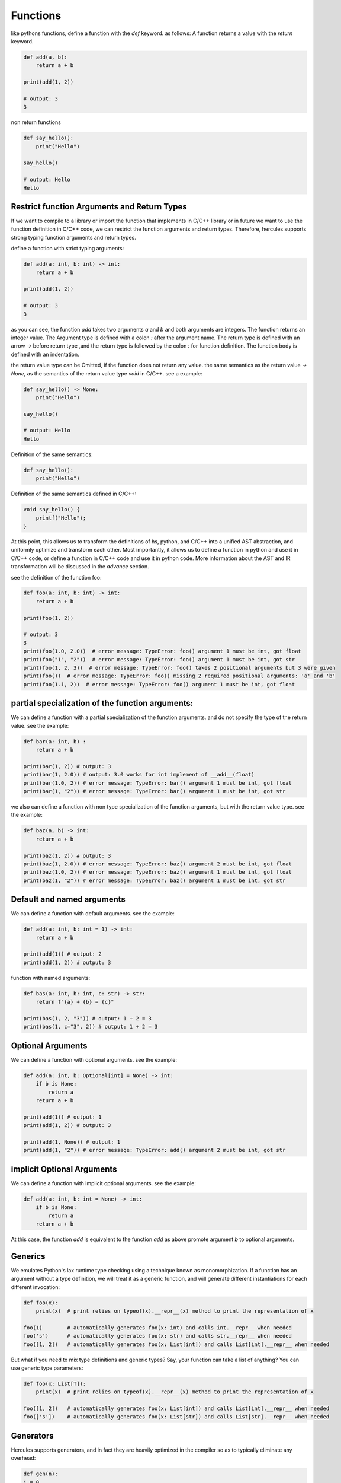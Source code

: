 .. Copyright 2024 The Elastic AI Search Authors.
.. Licensed under the Apache License, Version 2.0 (the "License");

.. _functions:

Functions
=============

like pythons functions, define a function with the `def` keyword. as follows:
A function returns a value with the `return` keyword.

.. code-block:: python

    def add(a, b):
        return a + b

    print(add(1, 2))

    # output: 3
    3


non return functions

.. code-block:: python

    def say_hello():
        print("Hello")

    say_hello()

    # output: Hello
    Hello


Restrict function Arguments and Return Types
---------------------------------------------
If we want to compile to a library or import the function that implements in C/C++ library or in future we want to
use the function definition in C/C++ code, we can restrict the function arguments and return types. Therefore, hercules
supports strong typing function arguments and return types.

define a function with strict typing arguments:

.. code-block:: python

    def add(a: int, b: int) -> int:
        return a + b

    print(add(1, 2))

    # output: 3
    3
as you can see, the function `add` takes two arguments `a` and `b` and both arguments are integers. The function returns
an integer value. The Argument type is defined with a colon `:` after the argument name. The return type is defined with
an arrow `->` before return type ,and the return type is followed by the colon `:` for function definition. The function
body is defined with an indentation.

the return value type can be Omitted, if the function does not return any value. the same semantics as the return value
`-> None`, as  the semantics of the return value type `void` in C/C++.
see a example:

.. code-block:: python

    def say_hello() -> None:
        print("Hello")

    say_hello()

    # output: Hello
    Hello

Definition of the same semantics:

.. code-block:: python

    def say_hello():
        print("Hello")


Definition of the same semantics defined in C/C++:

.. code-block:: c

    void say_hello() {
        printf("Hello");
    }

At this point, this allows us to transform the definitions of hs, python, and C/C++ into a unified AST
abstraction, and uniformly optimize and transform each other. Most importantly, it allows us to define
a function in python and use it in C/C++ code, or define a function in C/C++ code and use it in python code.
More information about the AST and IR transformation will be discussed in the `advance` section.

see the definition of the function foo:

.. code-block:: python

    def foo(a: int, b: int) -> int:
        return a + b

    print(foo(1, 2))

    # output: 3
    3
    print(foo(1.0, 2.0))  # error message: TypeError: foo() argument 1 must be int, got float
    print(foo("1", "2"))  # error message: TypeError: foo() argument 1 must be int, got str
    print(foo(1, 2, 3))  # error message: TypeError: foo() takes 2 positional arguments but 3 were given
    print(foo())  # error message: TypeError: foo() missing 2 required positional arguments: 'a' and 'b'
    print(foo(1.1, 2))  # error message: TypeError: foo() argument 1 must be int, got float


partial specialization of the function arguments:
---------------------------------------------------------------

We can define a function with a partial specialization of the function arguments. and do not specify the type of the
return value. see the example:

.. code-block:: python

    def bar(a: int, b) :
        return a + b

    print(bar(1, 2)) # output: 3
    print(bar(1, 2.0)) # output: 3.0 works for int implement of __add__(float)
    print(bar(1.0, 2)) # error message: TypeError: bar() argument 1 must be int, got float
    print(bar(1, "2")) # error message: TypeError: bar() argument 1 must be int, got str


we also can define a function with non type specialization of the function arguments, but with the return value type.
see the example:

.. code-block:: python

    def baz(a, b) -> int:
        return a + b

    print(baz(1, 2)) # output: 3
    print(baz(1, 2.0)) # error message: TypeError: baz() argument 2 must be int, got float
    print(baz(1.0, 2)) # error message: TypeError: baz() argument 1 must be int, got float
    print(baz(1, "2")) # error message: TypeError: baz() argument 1 must be int, got str


Default and named arguments
--------------------------------------------

We can define a function with default arguments. see the example:

.. code-block:: python

    def add(a: int, b: int = 1) -> int:
        return a + b

    print(add(1)) # output: 2
    print(add(1, 2)) # output: 3

function with named arguments:

.. code-block:: python

    def bas(a: int, b: int, c: str) -> str:
        return f"{a} + {b} = {c}"

    print(bas(1, 2, "3")) # output: 1 + 2 = 3
    print(bas(1, c="3", 2)) # output: 1 + 2 = 3

Optional Arguments
------------------

We can define a function with optional arguments. see the example:

.. code-block:: python

    def add(a: int, b: Optional[int] = None) -> int:
        if b is None:
            return a
        return a + b

    print(add(1)) # output: 1
    print(add(1, 2)) # output: 3

    print(add(1, None)) # output: 1
    print(add(1, "2")) # error message: TypeError: add() argument 2 must be int, got str

implicit Optional Arguments
-----------------------------

We can define a function with implicit optional arguments. see the example:

.. code-block:: python

    def add(a: int, b: int = None) -> int:
        if b is None:
            return a
        return a + b

At this case, the function `add` is equivalent to the function `add` as above promote argument `b` to optional arguments.

Generics
----------------

We emulates Python's lax runtime type checking using a technique known as monomorphization. If a function has an
argument without a type definition, we will treat it as a generic function, and will generate different instantiations
for each different invocation:

.. code-block:: python

    def foo(x):
        print(x)  # print relies on typeof(x).__repr__(x) method to print the representation of x

    foo(1)        # automatically generates foo(x: int) and calls int.__repr__ when needed
    foo('s')      # automatically generates foo(x: str) and calls str.__repr__ when needed
    foo([1, 2])   # automatically generates foo(x: List[int]) and calls List[int].__repr__ when needed

But what if you need to mix type definitions and generic types? Say, your function can take a list of anything? You can
use generic type parameters:

.. code-block:: python

    def foo(x: List[T]):
        print(x)  # print relies on typeof(x).__repr__(x) method to print the representation of x

    foo([1, 2])   # automatically generates foo(x: List[int]) and calls List[int].__repr__ when needed
    foo(['s'])    # automatically generates foo(x: List[str]) and calls List[str].__repr__ when needed

Generators
----------------

Hercules supports generators, and in fact they are heavily optimized in the compiler so as to typically eliminate
any overhead:

.. code-block:: python

    def gen(n):
    i = 0
    while i < n:
        yield i ** 2
        i += 1

    print(list(gen(10)))  # prints [0, 1, 4, ..., 81]
    print(list(gen(0)))   # prints []


You can also use yield to implement coroutines: yield suspends the function, while (yield) (i.e. with parenthesis)
receives a value, as in Python.

.. code-block:: python

    def mysum(start):
    m = start
    while True:
        a = (yield)     # receives the input of coroutine.send() call
        if a == -1:
            break       # exits the coroutine
        m += a
    yield m

    iadder = mysum(0)       # assign a coroutine
    next(iadder)            # activate it
    for i in range(10):
        iadder.send(i)      # send a value to coroutine
    print(iadder.send(-1))  # prints 45

Generator expressions are also supported:

.. code-block:: python

    squares = (i ** 2 for i in range(10))
    for i,s in enumerate(squares):
        print(i, 'x', i, '=', s)